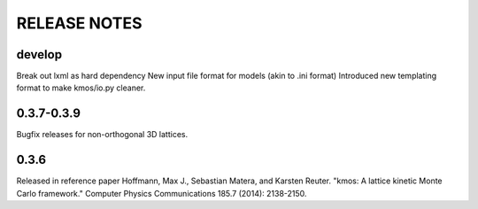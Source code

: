 =============
RELEASE NOTES
=============

develop
=======

Break out lxml as hard dependency
New input file format for models (akin to .ini format)
Introduced new templating format to make kmos/io.py cleaner.

0.3.7-0.3.9
=========

Bugfix releases for non-orthogonal 3D lattices.

0.3.6
=====

Released in reference paper Hoffmann, Max J., Sebastian Matera, and Karsten Reuter. "kmos: A lattice kinetic Monte Carlo framework." Computer Physics Communications 185.7 (2014): 2138-2150.

